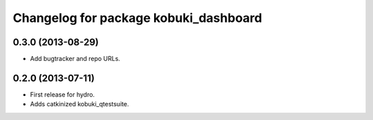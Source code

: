 ^^^^^^^^^^^^^^^^^^^^^^^^^^^^^^^^^^^^^^
Changelog for package kobuki_dashboard
^^^^^^^^^^^^^^^^^^^^^^^^^^^^^^^^^^^^^^

0.3.0 (2013-08-29)
------------------
* Add bugtracker and repo URLs.

0.2.0 (2013-07-11)
------------------

* First release for hydro.
* Adds catkinized kobuki_qtestsuite.

